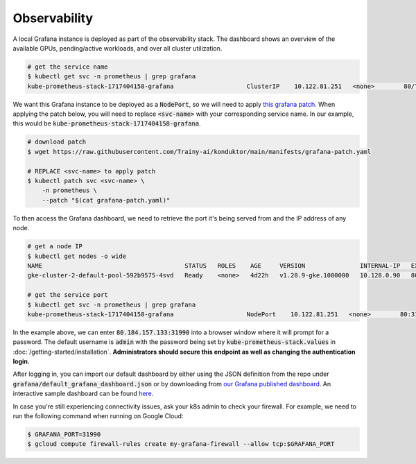 .. _observability:

Observability
=============

.. figure:: ../images/dashboard.png
   :width: 120%
   :align: center
   :alt: dashboard
   :class: no-scaled-link

A local Grafana instance is deployed as part of the observability stack.
The dashboard shows an overview of the available GPUs, pending/active workloads, and over all cluster utilization.

.. code-block:: console

    # get the service name
    $ kubectl get svc -n prometheus | grep grafana
    kube-prometheus-stack-1717404158-grafana                    ClusterIP    10.122.81.251   <none>        80/TCP                    4d2h

We want this Grafana instance to be deployed as a :code:`NodePort`, so we will need to apply `this grafana patch <https://raw.githubusercontent.com/Trainy-ai/konduktor/main/manifests/grafana-patch.yaml>`_.
When applying the patch below, you will need to replace :code:`<svc-name>` with your corresponding service name. In our example, this would be :code:`kube-prometheus-stack-1717404158-grafana`.

.. code-block:: console

    # download patch
    $ wget https://raw.githubusercontent.com/Trainy-ai/konduktor/main/manifests/grafana-patch.yaml

    # REPLACE <svc-name> to apply patch
    $ kubectl patch svc <svc-name> \
        -n prometheus \
        --patch "$(cat grafana-patch.yaml)"

To then access the Grafana dashboard, we need to retrieve the port it's being served from and 
the IP address of any node.

.. code-block:: console

    # get a node IP
    $ kubectl get nodes -o wide
    NAME                                       STATUS   ROLES    AGE     VERSION               INTERNAL-IP   EXTERNAL-IP      OS-IMAGE             KERNEL-VERSION    CONTAINER-RUNTIME
    gke-cluster-2-default-pool-592b9575-4svd   Ready    <none>   4d22h   v1.28.9-gke.1000000   10.128.0.90   80.184.157.133   Ubuntu 22.04.4 LTS   5.15.0-1054-gke   containerd://1.7.13

    # get the service port
    $ kubectl get svc -n prometheus | grep grafana
    kube-prometheus-stack-1717404158-grafana                    NodePort    10.122.81.251   <none>        80:31990/TCP                    4d2h

In the example above, we can enter :code:`80.184.157.133:31990` into a browser window where it will prompt for a password. 
The default username is :code:`admin` with the password being set by :code:`kube-prometheus-stack.values` in :doc:`/getting-started/installation`.
**Administrators should secure this endpoint as well as changing the authentication login.**

After logging in, you can import our default dashboard by either using the JSON definition from the repo under :code:`grafana/default_grafana_dashboard.json`
or by downloading from `our Grafana published dashboard <https://grafana.com/grafana/dashboards/21231-konduktor/>`_.
An interactive sample dashboard can be found `here <https://snapshots.raintank.io/dashboard/snapshot/aUOb6ZQzCheglWM84xTAvqwX4zQHTaUf?orgId=0>`_.

In case you're still experiencing connectivity issues, ask your k8s admin to check your firewall. For example, we need to run the following command when running on Google Cloud:

.. code-block:: console

    $ GRAFANA_PORT=31990
    $ gcloud compute firewall-rules create my-grafana-firewall --allow tcp:$GRAFANA_PORT

